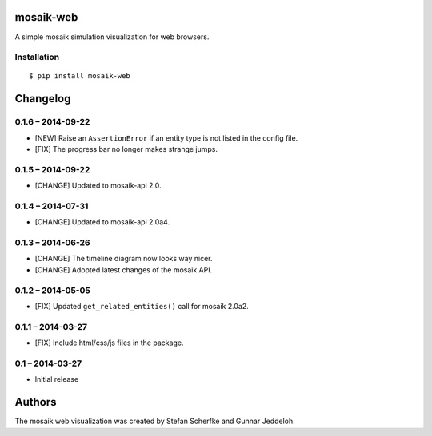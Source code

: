 mosaik-web
==========

A simple mosaik simulation visualization for web browsers.


Installation
------------

::

    $ pip install mosaik-web


Changelog
=========

0.1.6 – 2014-09-22
------------------

- [NEW] Raise an ``AssertionError`` if an entity type is not listed in the
  config file.
- [FIX] The progress bar no longer makes strange jumps.


0.1.5 – 2014-09-22
------------------

- [CHANGE] Updated to mosaik-api 2.0.


0.1.4 – 2014-07-31
------------------

- [CHANGE] Updated to mosaik-api 2.0a4.


0.1.3 – 2014-06-26
------------------

- [CHANGE] The timeline diagram now looks way nicer.
- [CHANGE] Adopted latest changes of the mosaik API.


0.1.2 – 2014-05-05
------------------

- [FIX] Updated ``get_related_entities()`` call for mosaik 2.0a2.


0.1.1 – 2014-03-27
------------------

- [FIX] Include html/css/js files in the package.


0.1 – 2014-03-27
----------------

- Initial release


Authors
=======

The mosaik web visualization was created by Stefan Scherfke and Gunnar
Jeddeloh.


